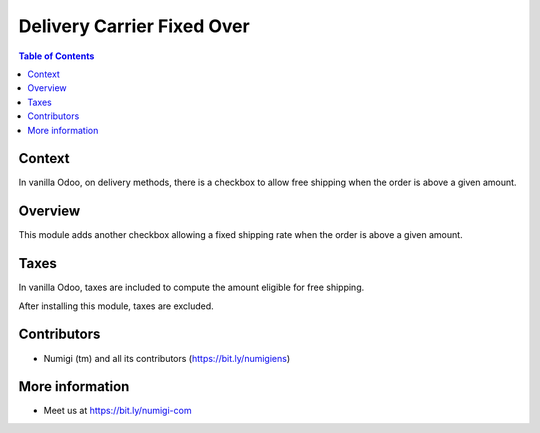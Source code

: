 Delivery Carrier Fixed Over
===========================

.. contents:: Table of Contents

Context
-------
In vanilla Odoo, on delivery methods, there is a checkbox to allow free shipping
when the order is above a given amount.

.. image:: static/description/free_shipping_above.png

Overview
--------
This module adds another checkbox allowing a fixed shipping rate
when the order is above a given amount.

.. image:: static/description/fixed_shipping_above.png

Taxes
-----
In vanilla Odoo, taxes are included to compute the amount eligible for free shipping.

After installing this module, taxes are excluded.

Contributors
------------
* Numigi (tm) and all its contributors (https://bit.ly/numigiens)

More information
----------------
* Meet us at https://bit.ly/numigi-com
